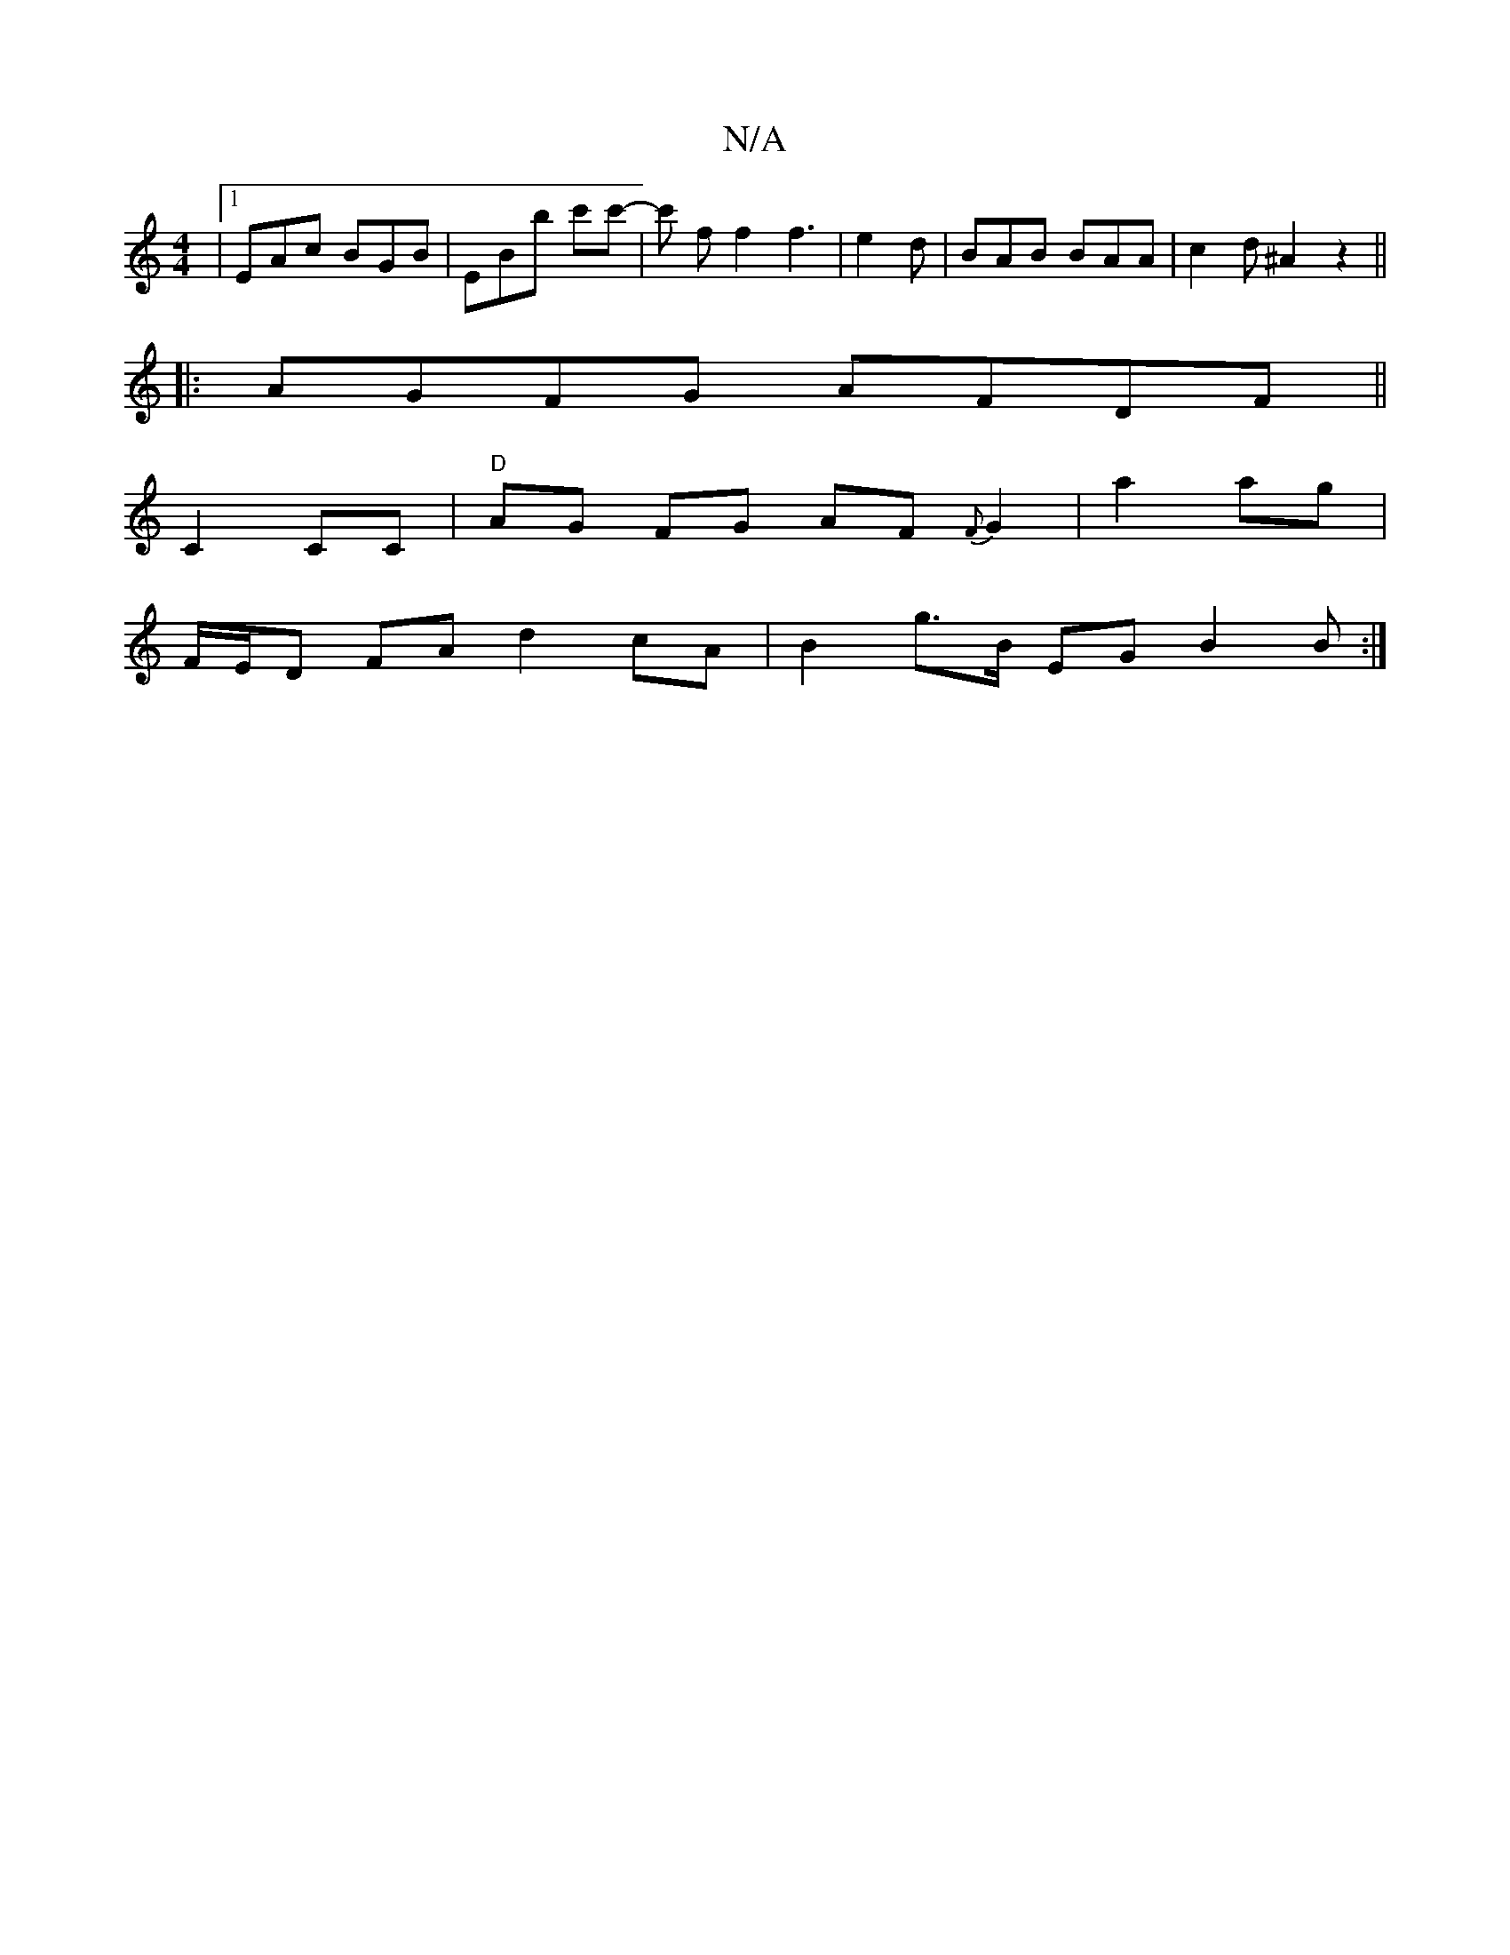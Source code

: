 X:1
T:N/A
M:4/4
R:N/A
K:Cmajor
|[1 EAc BGB | EBb c'c'- | c' f f2f3| e2 d | BAB BAA | c2 d ^A2 z2 ||
|:AGFG AFDF||
C2CC|"D"AG FG AF{F}G2| a2 ag |
F/E/D FA d2 cA | B2 g>B EG (3B2B:|

|:ABd BcA|def ged|=BcB cBc|d2cB2A2 | ~B3 ABd|ecA A